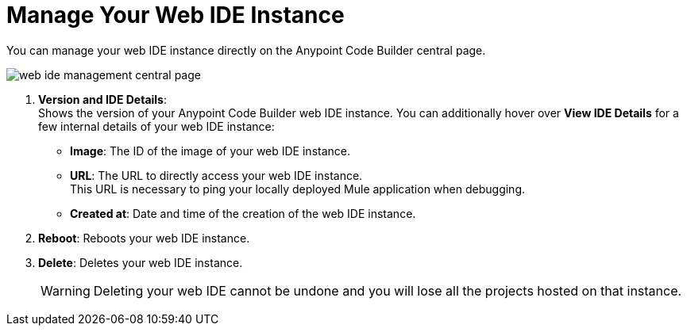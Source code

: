 = Manage Your Web IDE Instance

You can manage your web IDE instance directly on the Anypoint Code Builder central page.

image::web-ide-management-central-page.png[]

[calloutlist]
. *Version and IDE Details*: +
Shows the version of your Anypoint Code Builder web IDE instance. You can additionally hover over *View IDE Details* for a few internal details of your web IDE instance:
* *Image*: The ID of the image of your web IDE instance.
* *URL*: The URL to directly access your web IDE instance. +
This URL is necessary to ping your locally deployed Mule application when debugging.
* *Created at*: Date and time of the creation of the web IDE instance.
. *Reboot*: Reboots your web IDE instance.
. *Delete*: Deletes your web IDE instance.
+
[WARNING]
--
Deleting your web IDE cannot be undone and you will lose all the projects hosted on that instance.
--
